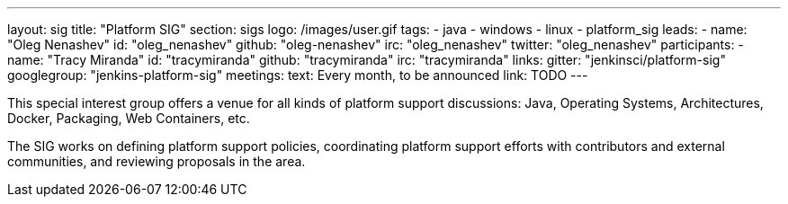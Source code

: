 ---
layout: sig
title: "Platform SIG"
section: sigs
logo: /images/user.gif
tags:
  - java
  - windows
  - linux
  - platform_sig
leads:
- name: "Oleg Nenashev"
  id: "oleg_nenashev"
  github: "oleg-nenashev"
  irc: "oleg_nenashev"
  twitter: "oleg_nenashev"
participants:
- name: "Tracy Miranda"
  id: "tracymiranda"
  github: "tracymiranda"
  irc: "tracymiranda"
links:
  gitter: "jenkinsci/platform-sig"
  googlegroup: "jenkins-platform-sig"
meetings:
  text: Every month, to be announced
  link: TODO
---

This special interest group offers a venue for all kinds of platform support discussions:
Java, Operating Systems, Architectures, Docker, Packaging, Web Containers, etc.

The SIG works on defining platform support policies,
coordinating platform support efforts with contributors and external communities,
and reviewing proposals in the area.
